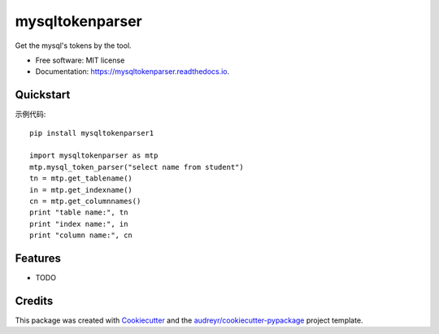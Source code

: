 ================
mysqltokenparser
================


.. image:: https://img.shields.io/pypi/v/mysqltokenparser.svg
        :target: https://pypi.python.org/pypi/mysqltokenparser

.. image:: https://img.shields.io/travis/LoveXiaoLiu/mysqltokenparser.svg
        :target: https://travis-ci.org/LoveXiaoLiu/mysqltokenparser

.. image:: https://readthedocs.org/projects/mysqltokenparser/badge/?version=latest
        :target: https://mysqltokenparser.readthedocs.io/en/latest/?badge=latest
        :alt: Documentation Status


.. image:: https://pyup.io/repos/github/LoveXiaoLiu/mysqltokenparser/shield.svg
     :target: https://pyup.io/repos/github/LoveXiaoLiu/mysqltokenparser/
     :alt: Updates



Get the mysql's tokens by the tool.


* Free software: MIT license
* Documentation: https://mysqltokenparser.readthedocs.io.


Quickstart
----------

示例代码::

   pip install mysqltokenparser1

   import mysqltokenparser as mtp
   mtp.mysql_token_parser("select name from student")
   tn = mtp.get_tablename()
   in = mtp.get_indexname()
   cn = mtp.get_columnnames()
   print "table name:", tn
   print "index name:", in
   print "column name:", cn


Features
--------

* TODO

Credits
-------

This package was created with Cookiecutter_ and the `audreyr/cookiecutter-pypackage`_ project template.

.. _Cookiecutter: https://github.com/audreyr/cookiecutter
.. _`audreyr/cookiecutter-pypackage`: https://github.com/audreyr/cookiecutter-pypackage
